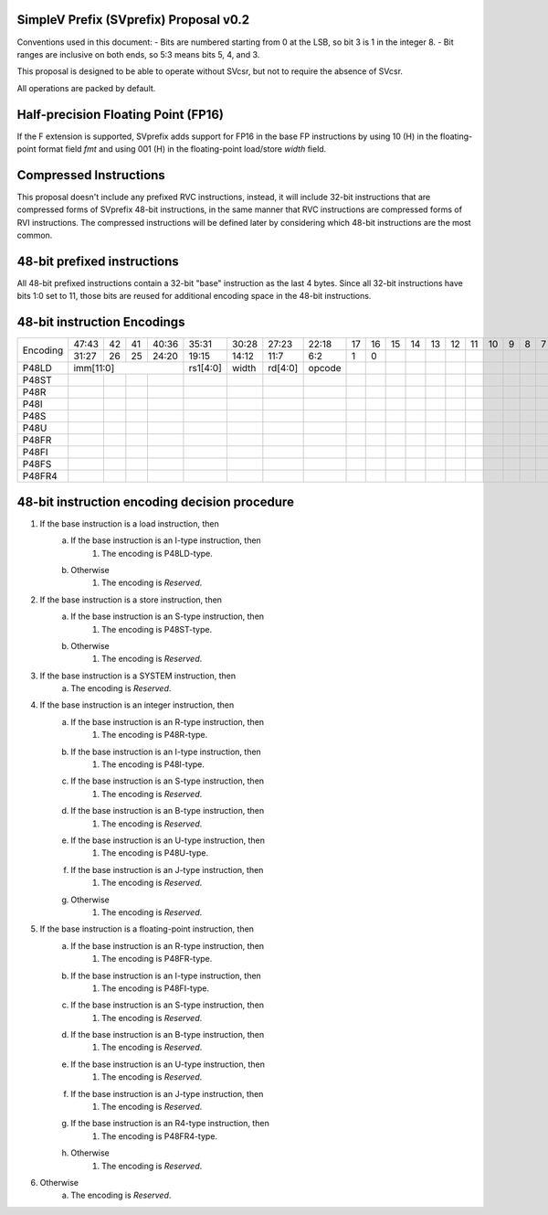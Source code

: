 SimpleV Prefix (SVprefix) Proposal v0.2
=======================================

Conventions used in this document:
- Bits are numbered starting from 0 at the LSB, so bit 3 is 1 in the integer 8.
- Bit ranges are inclusive on both ends, so 5:3 means bits 5, 4, and 3.

This proposal is designed to be able to operate without SVcsr, but not to
require the absence of SVcsr.

All operations are packed by default.

Half-precision Floating Point (FP16)
====================================
If the F extension is supported, SVprefix adds support for FP16 in the
base FP instructions by using 10 (H) in the floating-point format field *fmt*
and using 001 (H) in the floating-point load/store *width* field.

Compressed Instructions
=======================
This proposal doesn't include any prefixed RVC instructions, instead, it will
include 32-bit instructions that are compressed forms of SVprefix 48-bit
instructions, in the same manner that RVC instructions are compressed forms of
RVI instructions. The compressed instructions will be defined later by
considering which 48-bit instructions are the most common.

48-bit prefixed instructions
============================
All 48-bit prefixed instructions contain a 32-bit "base" instruction as the
last 4 bytes. Since all 32-bit instructions have bits 1:0 set to 11, those bits
are reused for additional encoding space in the 48-bit instructions.

48-bit instruction Encodings
============================

+----------+-------+----+----+-------+----------+-------+---------+--------+----+----+----+----+----+----+----+----+---+---+---+---+---+---+---+---+---+---+
| Encoding | 47:43 | 42 | 41 | 40:36 | 35:31    | 30:28 | 27:23   | 22:18  | 17 | 16 | 15 | 14 | 13 | 12 | 11 | 10 | 9 | 8 | 7 | 6 | 5 | 4 | 3 | 2 | 1 | 0 |
+          +-------+----+----+-------+----------+-------+---------+--------+----+----+----+----+----+----+----+----+---+---+---+---+---+---+---+---+---+---+
|          | 31:27 | 26 | 25 | 24:20 | 19:15    | 14:12 | 11:7    | 6:2    | 1  | 0  |    |    |    |    |    |    |   |   |   |   |   |   |   |   |   |   |
+----------+-------+----+----+-------+----------+-------+---------+--------+----+----+----+----+----+----+----+----+---+---+---+---+---+---+---+---+---+---+
| P48LD    | imm[11:0]               | rs1[4:0] | width | rd[4:0] | opcode |    |    |    |    |    |    |    |    |   |   |   |   |   |   |   |   |   |   |
+----------+-------+----+----+-------+----------+-------+---------+--------+----+----+----+----+----+----+----+----+---+---+---+---+---+---+---+---+---+---+
| P48ST    |       |    |    |       |          |       |         |        |    |    |    |    |    |    |    |    |   |   |   |   |   |   |   |   |   |   |
+----------+-------+----+----+-------+----------+-------+---------+--------+----+----+----+----+----+----+----+----+---+---+---+---+---+---+---+---+---+---+
| P48R     |       |    |    |       |          |       |         |        |    |    |    |    |    |    |    |    |   |   |   |   |   |   |   |   |   |   |
+----------+-------+----+----+-------+----------+-------+---------+--------+----+----+----+----+----+----+----+----+---+---+---+---+---+---+---+---+---+---+
| P48I     |       |    |    |       |          |       |         |        |    |    |    |    |    |    |    |    |   |   |   |   |   |   |   |   |   |   |
+----------+-------+----+----+-------+----------+-------+---------+--------+----+----+----+----+----+----+----+----+---+---+---+---+---+---+---+---+---+---+
| P48S     |       |    |    |       |          |       |         |        |    |    |    |    |    |    |    |    |   |   |   |   |   |   |   |   |   |   |
+----------+-------+----+----+-------+----------+-------+---------+--------+----+----+----+----+----+----+----+----+---+---+---+---+---+---+---+---+---+---+
| P48U     |       |    |    |       |          |       |         |        |    |    |    |    |    |    |    |    |   |   |   |   |   |   |   |   |   |   |
+----------+-------+----+----+-------+----------+-------+---------+--------+----+----+----+----+----+----+----+----+---+---+---+---+---+---+---+---+---+---+
| P48FR    |       |    |    |       |          |       |         |        |    |    |    |    |    |    |    |    |   |   |   |   |   |   |   |   |   |   |
+----------+-------+----+----+-------+----------+-------+---------+--------+----+----+----+----+----+----+----+----+---+---+---+---+---+---+---+---+---+---+
| P48FI    |       |    |    |       |          |       |         |        |    |    |    |    |    |    |    |    |   |   |   |   |   |   |   |   |   |   |
+----------+-------+----+----+-------+----------+-------+---------+--------+----+----+----+----+----+----+----+----+---+---+---+---+---+---+---+---+---+---+
| P48FS    |       |    |    |       |          |       |         |        |    |    |    |    |    |    |    |    |   |   |   |   |   |   |   |   |   |   |
+----------+-------+----+----+-------+----------+-------+---------+--------+----+----+----+----+----+----+----+----+---+---+---+---+---+---+---+---+---+---+
| P48FR4   |       |    |    |       |          |       |         |        |    |    |    |    |    |    |    |    |   |   |   |   |   |   |   |   |   |   |
+----------+-------+----+----+-------+----------+-------+---------+--------+----+----+----+----+----+----+----+----+---+---+---+---+---+---+---+---+---+---+

48-bit instruction encoding decision procedure
==============================================

1. If the base instruction is a load instruction, then
    a. If the base instruction is an I-type instruction, then
        1. The encoding is P48LD-type.
    b. Otherwise
        1. The encoding is *Reserved*.
2. If the base instruction is a store instruction, then
    a. If the base instruction is an S-type instruction, then
        1. The encoding is P48ST-type.
    b. Otherwise
        1. The encoding is *Reserved*.
3. If the base instruction is a SYSTEM instruction, then
    a. The encoding is *Reserved*.
4. If the base instruction is an integer instruction, then
    a. If the base instruction is an R-type instruction, then
        1. The encoding is P48R-type.
    b. If the base instruction is an I-type instruction, then
        1. The encoding is P48I-type.
    c. If the base instruction is an S-type instruction, then
        1. The encoding is *Reserved*.
    d. If the base instruction is an B-type instruction, then
        1. The encoding is *Reserved*.
    e. If the base instruction is an U-type instruction, then
        1. The encoding is P48U-type.
    f. If the base instruction is an J-type instruction, then
        1. The encoding is *Reserved*.
    g. Otherwise
        1. The encoding is *Reserved*.
5. If the base instruction is a floating-point instruction, then
    a. If the base instruction is an R-type instruction, then
        1. The encoding is P48FR-type.
    b. If the base instruction is an I-type instruction, then
        1. The encoding is P48FI-type.
    c. If the base instruction is an S-type instruction, then
        1. The encoding is *Reserved*.
    d. If the base instruction is an B-type instruction, then
        1. The encoding is *Reserved*.
    e. If the base instruction is an U-type instruction, then
        1. The encoding is *Reserved*.
    f. If the base instruction is an J-type instruction, then
        1. The encoding is *Reserved*.
    g. If the base instruction is an R4-type instruction, then
        1. The encoding is P48FR4-type.
    h. Otherwise
        1. The encoding is *Reserved*.
6. Otherwise
    a. The encoding is *Reserved*.
